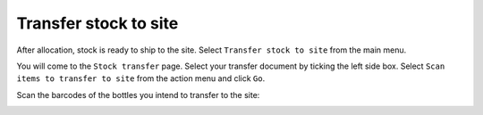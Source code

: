 .. _transfer_stock_to_site:

Transfer stock to site
======================

After allocation, stock is ready to ship to the site. Select ``Transfer stock to site`` from the main menu.

.. image:: images/transfer_stock_to_site_menu.png
   :width: 300

You will come to the ``Stock transfer`` page. Select your transfer document by ticking the left side box. Select ``Scan items to transfer to site`` from the action menu and click ``Go``.


.. image:: images/scan_items_to_transfer_to_site_action.png
   :width: 300

Scan the barcodes of the bottles you intend to transfer to the site:

.. image:: images/scan_barcodes_to_transfer.png
   :width: 300

 When you are done, print the transfer manifest.


.. image:: images/print_transfer_manifest.png
   :width: 300
